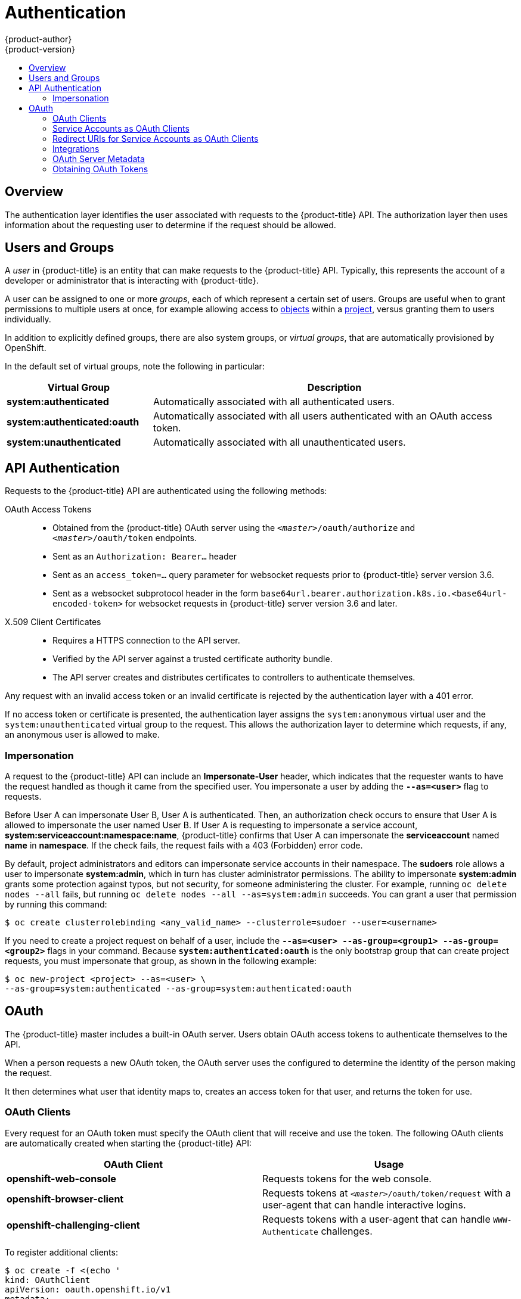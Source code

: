 [[architecture-additional-concepts-authentication]]
= Authentication
{product-author}
{product-version}
:data-uri:
:icons:
:experimental:
:toc: macro
:toc-title:

toc::[]

== Overview
The authentication layer identifies the user associated with requests to the
{product-title} API. The authorization layer then uses information about the
requesting user to determine if the request should be allowed.

ifdef::openshift-enterprise,openshift-origin[]
As an administrator, you can
xref:../../install_config/configuring_authentication.adoc#install-config-configuring-authentication[configure authentication]
using a xref:../../install_config/master_node_configuration.adoc#install-config-master-node-configuration[master
configuration file].
endif::[]

[[users-and-groups]]

== Users and Groups

A _user_ in {product-title} is an entity that can make requests to the
{product-title} API. Typically, this represents the account of a developer or
administrator that is interacting with {product-title}.

A user can be assigned to one or more _groups_, each of which represent a
certain set of users. Groups are useful when
ifdef::openshift-enterprise,openshift-origin[]
xref:../../admin_guide/manage_rbac.adoc#admin-guide-manage-rbac[managing authorization
policies]
endif::[]
ifdef::openshift-dedicated[]
managing authorization policies
endif::[]
to grant permissions to multiple users at once, for example allowing
access to xref:../core_concepts/index.adoc#architecture-core-concepts-index[objects] within a
xref:../core_concepts/projects_and_users.adoc#projects[project], versus granting
them to users individually.

In addition to explicitly defined groups, there are also
system groups, or _virtual groups_, that are automatically provisioned by
OpenShift.
ifdef::openshift-enterprise,openshift-origin[]
These can be seen when
xref:../../admin_guide/manage_rbac.adoc#viewing-cluster-bindings[viewing
cluster bindings].
endif::[]

In the default set of virtual groups, note the following in
particular:

[cols="2,5",options="header"]
|===

|Virtual Group |Description

|*system:authenticated* |Automatically associated with all authenticated users.
|*system:authenticated:oauth* |Automatically associated with all users authenticated with an OAuth access token.
|*system:unauthenticated* |Automatically associated with all unauthenticated users.

|===

[[api-authentication]]

== API Authentication
Requests to the {product-title} API are authenticated using the following
methods:

OAuth Access Tokens::
- Obtained from the {product-title} OAuth server using the
`_<master>_/oauth/authorize` and `_<master>_/oauth/token` endpoints.
- Sent as an `Authorization: Bearer...` header
- Sent as an `access_token=...` query parameter for websocket requests prior to
{product-title} server version 3.6.
- Sent as a websocket subprotocol header in the form
`base64url.bearer.authorization.k8s.io.<base64url-encoded-token>` for websocket
requests in {product-title} server version 3.6 and later.

X.509 Client Certificates::
* Requires a HTTPS connection to the API server.
* Verified by the API server against a trusted certificate authority bundle.
* The API server creates and distributes certificates to controllers to authenticate themselves.

Any request with an invalid access token or an invalid certificate is rejected
by the authentication layer with a 401 error.

If no access token or certificate is presented, the authentication layer assigns
the `system:anonymous` virtual user and the `system:unauthenticated` virtual
group to the request. This allows the authorization layer to determine which
requests, if any, an anonymous user is allowed to make.

[[authentication-impersonation]]
=== Impersonation
A request to the {product-title} API can include an *Impersonate-User* header,
which indicates that the requester wants to have the request handled as though
it came from the specified user. You impersonate a user by adding
the `*--as=<user>*` flag to requests.

Before User A can impersonate User B, User A is authenticated.
Then, an authorization check occurs to ensure that User A is allowed to
impersonate the user named User B. If User A is requesting to impersonate a
service account, *system:serviceaccount:namespace:name*, {product-title} confirms
that User A can impersonate the *serviceaccount* named *name* in
*namespace*. If the check fails, the request fails with a 403 (Forbidden) error
code.

By default, project administrators and editors can impersonate
service accounts in their namespace. The *sudoers* role allows a user to
impersonate *system:admin*, which in turn has cluster administrator permissions.
The ability to impersonate *system:admin* grants some protection against typos,
but not security, for someone
administering the cluster. For example, running `oc delete nodes --all` fails,
but running `oc delete nodes --all --as=system:admin` succeeds. You
can grant a user that permission by running this command:

----
$ oc create clusterrolebinding <any_valid_name> --clusterrole=sudoer --user=<username>
----

If you need to create a project request on behalf of a user, include the
`*--as=<user> --as-group=<group1> --as-group=<group2>*` flags in your command.
Because `*system:authenticated:oauth*` is the only bootstrap group that can
create project requests, you must impersonate that group, as shown in the following example:

----
$ oc new-project <project> --as=<user> \
--as-group=system:authenticated --as-group=system:authenticated:oauth
----

[[oauth]]

== OAuth
The {product-title} master includes a built-in OAuth server. Users obtain OAuth
access tokens to authenticate themselves to the API.

When a person requests a new OAuth token, the OAuth server uses the configured
ifdef::openshift-enterprise,openshift-origin[]
xref:../../install_config/configuring_authentication.adoc#install-config-configuring-authentication[identity
provider]
endif::[]
ifdef::openshift-dedicated[]
identity provider
endif::[]
to determine the identity of the person making the request.

It then determines what user that identity maps to, creates an access token for
that user, and returns the token for use.

[[oauth-clients]]
=== OAuth Clients

Every request for an OAuth token must specify the OAuth client that will
receive and use the token. The following OAuth clients are automatically created
when starting the {product-title} API:

[options="header"]
|===

|OAuth Client |Usage

|*openshift-web-console*
|Requests tokens for the web console.

|*openshift-browser-client*
|Requests tokens at `_<master>_/oauth/token/request` with a user-agent that can handle interactive logins.

|*openshift-challenging-client*
|Requests tokens with a user-agent that can handle `WWW-Authenticate` challenges.

|===

To register additional clients:

====

----
$ oc create -f <(echo '
kind: OAuthClient
apiVersion: oauth.openshift.io/v1
metadata:
 name: demo <1>
secret: "..." <2>
redirectURIs:
 - "http://www.example.com/" <3>
grantMethod: prompt <4>
')
----
<1> The `name` of the OAuth client is used as the `client_id` parameter when making requests to `_<master>_/oauth/authorize` and `_<master>_/oauth/token`.
<2> The `secret` is used as the `client_secret` parameter when making requests to `_<master>_/oauth/token`.
<3> The `redirect_uri` parameter specified in requests to `_<master>_/oauth/authorize` and `_<master>_/oauth/token` must be equal to (or prefixed by) one of the URIs in `redirectURIs`.
<4> The `grantMethod` is used to determine what action to take when this client requests tokens and has not yet been granted access by the user. Uses the same values seen in Grant Options.
====

[[service-accounts-as-oauth-clients]]
=== Service Accounts as OAuth Clients

A service account can be used as a constrained form of OAuth client. Service accounts can
only request a subset of scopes that
allow access to some basic user information and role-based power inside of the
service account's own namespace:

* `user:info`
* `user:check-access`
* `role:<any_role>:<serviceaccount_namespace>`
* `role:<any_role>:<serviceaccount_namespace>:!`

When using a service account as an OAuth client:

* `client_id` is `system:serviceaccount:<serviceaccount_namespace>:<serviceaccount_name>`.
* `client_secret` can be any of the API tokens for that service account. For example:
+
----
$ oc sa get-token <serviceaccount_name>
----

* To get `WWW-Authenticate` challenges, set an
`serviceaccounts.openshift.io/oauth-want-challenges` annotation on the service
account to *true*.

* `redirect_uri` must match an annotation on the service account.
xref:redirect-uris-for-service-accounts[Redirect URIs for Service Accounts as
OAuth Clients] provides more information.

[[redirect-uris-for-service-accounts]]
=== Redirect URIs for Service Accounts as OAuth Clients

Annotation keys must have the prefix
`serviceaccounts.openshift.io/oauth-redirecturi.` or
`serviceaccounts.openshift.io/oauth-redirectreference.` such as:

----
serviceaccounts.openshift.io/oauth-redirecturi.<name>
----

In its simplest form, the annotation can be used to directly specify valid
redirect URIs. For example:

----
"serviceaccounts.openshift.io/oauth-redirecturi.first":  "https://example.com"
"serviceaccounts.openshift.io/oauth-redirecturi.second": "https://other.com"
----

The `first` and `second` postfixes in the above example are used to separate the
two valid redirect URIs.

In more complex configurations, static redirect URIs may not be enough. For
example, perhaps you want all ingresses for a route to be considered valid. This
is where dynamic redirect URIs via the
`serviceaccounts.openshift.io/oauth-redirectreference.` prefix come into play.

For example:

----
"serviceaccounts.openshift.io/oauth-redirectreference.first": "{\"kind\":\"OAuthRedirectReference\",\"apiVersion\":\"v1\",\"reference\":{\"kind\":\"Route\",\"name\":\"jenkins\"}}"
----

Since the value for this annotation contains serialized JSON data, it is easier
to see in an expanded format:

----

{
  "kind": "OAuthRedirectReference",
  "apiVersion": "v1",
  "reference": {
    "kind": "Route",
    "name": "jenkins"
  }
}

----

Now you can see that an `OAuthRedirectReference` allows us to reference the
route named `jenkins`. Thus, all ingresses for that route will now be considered
valid.  The full specification for an `OAuthRedirectReference` is:

----

{
  "kind": "OAuthRedirectReference",
  "apiVersion": "v1",
  "reference": {
    "kind": ..., <1>
    "name": ..., <2>
    "group": ... <3>
  }
}

----

<1> `kind` refers to the type of the object being referenced. Currently, only `route` is supported.
<2> `name` refers to the name of the object. The object must be in the same namespace as the service account.
<3> `group` refers to the group of the object. Leave this blank, as the group for a route is the empty string.

Both annotation prefixes can be combined to override the data provided by the
reference object. For example:

----
"serviceaccounts.openshift.io/oauth-redirecturi.first":  "custompath"
"serviceaccounts.openshift.io/oauth-redirectreference.first": "{\"kind\":\"OAuthRedirectReference\",\"apiVersion\":\"v1\",\"reference\":{\"kind\":\"Route\",\"name\":\"jenkins\"}}"
----

The `first` postfix is used to tie the annotations together. Assuming that the
`jenkins` route had an ingress of *_\https://example.com_*, now
*_\https://example.com/custompath_* is considered valid, but
*_\https://example.com_* is not.  The format for partially supplying override
data is as follows:

[cols="4a,8a",options="header"]
|===
|Type | Syntax
|Scheme| "https://"
|Hostname| "//website.com"
|Port| "//:8000"
|Path| "examplepath"
|===

[NOTE]
====
Specifying a host name override will replace the host name data from the
referenced object, which is not likely to be desired behavior.
====

Any combination of the above syntax can be combined using the following format:

`<scheme:>//<hostname><:port>/<path>`

The same object can be referenced more than once for more flexibility:

----
"serviceaccounts.openshift.io/oauth-redirecturi.first":  "custompath"
"serviceaccounts.openshift.io/oauth-redirectreference.first": "{\"kind\":\"OAuthRedirectReference\",\"apiVersion\":\"v1\",\"reference\":{\"kind\":\"Route\",\"name\":\"jenkins\"}}"
"serviceaccounts.openshift.io/oauth-redirecturi.second":  "//:8000"
"serviceaccounts.openshift.io/oauth-redirectreference.second": "{\"kind\":\"OAuthRedirectReference\",\"apiVersion\":\"v1\",\"reference\":{\"kind\":\"Route\",\"name\":\"jenkins\"}}"
----

Assuming that the route named `jenkins` has an ingress of
*_\https://example.com_*, then both *_\https://example.com:8000_* and
*_\https://example.com/custompath_* are considered valid.

Static and dynamic annotations can be used at the same time to achieve the
desired behavior:

----
"serviceaccounts.openshift.io/oauth-redirectreference.first": "{\"kind\":\"OAuthRedirectReference\",\"apiVersion\":\"v1\",\"reference\":{\"kind\":\"Route\",\"name\":\"jenkins\"}}"
"serviceaccounts.openshift.io/oauth-redirecturi.second": "https://other.com"
----

[[api-events-oauth-clients]]
==== API Events for OAuth

In some cases the API server returns an *unexpected condition* error message
that is difficult to debug without direct access to the API master log.
The underlying reason for the error is purposely obscured in order
to avoid providing an unauthenticated user with information about the server's state.

A subset of these errors is related to service account OAuth configuration issues.
These issues are captured in events that can be viewed by non-administrator users. When encountering
an *unexpected condition* server error during OAuth, run `oc get events` to view these events under `ServiceAccount`.

The following example warns of a service account that is missing a proper OAuth redirect URI:

----
$ oc get events | grep ServiceAccount
1m         1m          1         proxy                    ServiceAccount                                  Warning   NoSAOAuthRedirectURIs   service-account-oauth-client-getter   system:serviceaccount:myproject:proxy has no redirectURIs; set serviceaccounts.openshift.io/oauth-redirecturi.<some-value>=<redirect> or create a dynamic URI using serviceaccounts.openshift.io/oauth-redirectreference.<some-value>=<reference>
----

Running `oc describe sa/<service-account-name>` reports any OAuth events associated with the given service account name.

----
$ oc describe sa/proxy | grep -A5 Events
Events:
  FirstSeen     LastSeen        Count   From                                    SubObjectPath   Type            Reason                  Message
  ---------     --------        -----   ----                                    -------------   --------        ------                  -------
  3m            3m              1       service-account-oauth-client-getter                     Warning         NoSAOAuthRedirectURIs   system:serviceaccount:myproject:proxy has no redirectURIs; set serviceaccounts.openshift.io/oauth-redirecturi.<some-value>=<redirect> or create a dynamic URI using serviceaccounts.openshift.io/oauth-redirectreference.<some-value>=<reference>
----

The following is a  a list of the possible event errors:

**No redirect URI annotations or an invalid URI is specified**

----
Reason                  Message
NoSAOAuthRedirectURIs   system:serviceaccount:myproject:proxy has no redirectURIs; set serviceaccounts.openshift.io/oauth-redirecturi.<some-value>=<redirect> or create a dynamic URI using serviceaccounts.openshift.io/oauth-redirectreference.<some-value>=<reference>
----

**Invalid route specified**

----
Reason                  Message
NoSAOAuthRedirectURIs   [routes.route.openshift.io "<name>" not found, system:serviceaccount:myproject:proxy has no redirectURIs; set serviceaccounts.openshift.io/oauth-redirecturi.<some-value>=<redirect> or create a dynamic URI using serviceaccounts.openshift.io/oauth-redirectreference.<some-value>=<reference>]
----

**Invalid reference type specified**

----
Reason                  Message
NoSAOAuthRedirectURIs   [no kind "<name>" is registered for version "v1", system:serviceaccount:myproject:proxy has no redirectURIs; set serviceaccounts.openshift.io/oauth-redirecturi.<some-value>=<redirect> or create a dynamic URI using serviceaccounts.openshift.io/oauth-redirectreference.<some-value>=<reference>]
----

**Missing SA tokens**

----
Reason                  Message
NoSAOAuthTokens         system:serviceaccount:myproject:proxy has no tokens
----

===== Sample API Event Caused by a Possible Misconfiguration

The following steps represent one way a user could get into a broken state and how to debug or fix the issue:

. Create a project utilizing a service account as an OAuth client.

.. Create YAML for a proxy service account object and ensure it uses the route `proxy`:
+
----
vi serviceaccount.yaml
----
+
Add the following sample code:
+
----
apiVersion: v1
kind: ServiceAccount
metadata:
  name: proxy
  annotations:
    serviceaccounts.openshift.io/oauth-redirectreference.primary: '{"kind":"OAuthRedirectReference","apiVersion":"v1","reference":{"kind":"Route","name":"proxy"}}'
----

.. Create YAML for a route object to create a secure connection to the proxy:
+
----
vi route.yaml
----
+
Add the following sample code:
+
----
apiVersion: route.openshift.io/v1
kind: Route
metadata:
  name: proxy
spec:
  to:
    name: proxy
  tls:
    termination: Reencrypt
apiVersion: v1
kind: Service
metadata:
  name: proxy
  annotations:
    service.alpha.openshift.io/serving-cert-secret-name: proxy-tls
spec:
  ports:
  - name: proxy
    port: 443
    targetPort: 8443
  selector:
    app: proxy
----

.. Create a YAML for a deployment configuration to launch a proxy as a sidecar:
+
----
vi proxysidecar.yaml
----
+
Add the following sample code:
+
----
apiVersion: extensions/v1beta1
kind: Deployment
metadata:
  name: proxy
spec:
  replicas: 1
  selector:
    matchLabels:
      app: proxy
  template:
    metadata:
      labels:
        app: proxy
    spec:
      serviceAccountName: proxy
      containers:
      - name: oauth-proxy
        image: openshift/oauth-proxy:v1.0.0
        imagePullPolicy: IfNotPresent
        ports:
        - containerPort: 8443
          name: public
        args:
        - --https-address=:8443
        - --provider=openshift
        - --openshift-service-account=proxy
        - --upstream=http://localhost:8080
        - --tls-cert=/etc/tls/private/tls.crt
        - --tls-key=/etc/tls/private/tls.key
        - --cookie-secret=SECRET
        volumeMounts:
        - mountPath: /etc/tls/private
          name: proxy-tls

      - name: app
        image: openshift/hello-openshift:latest
      volumes:
      - name: proxy-tls
        secret:
          secretName: proxy-tls
----
+
.. Create the objects
+
----
oc create -f serviceaccount.yaml
oc create -f route.yaml
oc create -f proxysidecar.yaml
----

. Run `oc edit sa/proxy` to edit the service account and change the `serviceaccounts.openshift.io/oauth-redirectreference` annotation to point to a Route that does not exist.
+
----
apiVersion: v1
imagePullSecrets:
- name: proxy-dockercfg-08d5n
kind: ServiceAccount
metadata:
  annotations:
    serviceaccounts.openshift.io/oauth-redirectreference.primary: '{"kind":"OAuthRedirectReference","apiVersion":"v1","reference":{"kind":"Route","name":"notexist"}}'
...
----

. Review the OAuth log for the service to locate the server error:
+
----
The authorization server encountered an unexpected condition that prevented it from fulfilling the request.
----

. Run `oc get events` to view the `ServiceAccount` event:
+
----
oc get events | grep ServiceAccount

23m        23m         1         proxy                    ServiceAccount                                  Warning   NoSAOAuthRedirectURIs   service-account-oauth-client-getter   [routes.route.openshift.io "notexist" not found, system:serviceaccount:myproject:proxy has no redirectURIs; set serviceaccounts.openshift.io/oauth-redirecturi.<some-value>=<redirect> or create a dynamic URI using serviceaccounts.openshift.io/oauth-redirectreference.<some-value>=<reference>]
----

[[integrations]]
=== Integrations

All requests for OAuth tokens involve a request to `_<master>_/oauth/authorize`.
Most authentication integrations place an authenticating proxy in front of this
endpoint, or configure {product-title} to validate credentials against a backing
ifdef::openshift-enterprise,openshift-origin[]
xref:../../install_config/configuring_authentication.adoc#install-config-configuring-authentication[identity
provider].
endif::[]
ifdef::openshift-dedicated[]
identity provider.
endif::[]
Requests to `_<master>_/oauth/authorize` can come from user-agents that cannot
display interactive login pages, such as the CLI. Therefore, {product-title}
supports authenticating using a `WWW-Authenticate` challenge in addition to
interactive login flows.

If an authenticating proxy is placed in front of the
`_<master>_/oauth/authorize` endpoint, it should send unauthenticated,
non-browser user-agents `WWW-Authenticate` challenges, rather than displaying an
interactive login page or redirecting to an interactive login flow.

[NOTE]
====
To prevent cross-site request forgery (CSRF) attacks against browser clients, Basic authentication challenges
should only be sent if a `X-CSRF-Token` header is present on the request. Clients that expect
to receive Basic `WWW-Authenticate` challenges should set this header to a non-empty value.

If the authenticating proxy cannot support `WWW-Authenticate` challenges, or if
{product-title} is configured to use an identity provider that does not support
WWW-Authenticate challenges, users can visit `_<master>_/oauth/token/request`
using a browser to obtain an access token manually.
====

[[oauth-server-metadata]]
=== OAuth Server Metadata

Applications running in {product-title} may need to discover information about
the built-in OAuth server. For example, they may need to discover what the
address of the `<master>` server is without manual configuration.  To aid in
this, {product-title} implements the IETF
link:https://tools.ietf.org/html/draft-ietf-oauth-discovery-10[OAuth 2.0 Authorization Server Metadata] draft specification.

Thus, any application running inside the cluster can issue a `GET` request to
*_\https://openshift.default.svc/.well-known/oauth-authorization-server_* to fetch
the following information:

----
{
  "issuer": "https://<master>", <1>
  "authorization_endpoint": "https://<master>/oauth/authorize", <2>
  "token_endpoint": "https://<master>/oauth/token", <3>
  "scopes_supported": [ <4>
    "user:full",
    "user:info",
    "user:check-access",
    "user:list-scoped-projects",
    "user:list-projects"
  ],
  "response_types_supported": [ <5>
    "code",
    "token"
  ],
  "grant_types_supported": [ <6>
    "authorization_code",
    "implicit"
  ],
  "code_challenge_methods_supported": [ <7>
    "plain",
    "S256"
  ]
}
----
<1> The authorization server's issuer identifier, which is a URL that uses the
`https` scheme and has no query or fragment components. This is the location
where `.well-known` link:https://tools.ietf.org/html/rfc5785[RFC 5785] resources
containing information about the authorization server are published.
<2> URL of the authorization server's authorization endpoint. See
link:https://tools.ietf.org/html/rfc6749[RFC 6749].
<3> URL of the authorization server's token endpoint. See
link:https://tools.ietf.org/html/rfc6749[RFC 6749].
<4> JSON array containing a list of the OAuth 2.0
link:https://tools.ietf.org/html/rfc6749[RFC 6749] scope values that this
authorization server supports. Note that not all supported scope values are
advertised.
<5> JSON array containing a list of the OAuth 2.0 `response_type` values that this
authorization server supports. The array values used are the same as those used
with the `response_types` parameter defined by "OAuth 2.0 Dynamic Client
Registration Protocol" in link:https://tools.ietf.org/html/rfc7591[RFC 7591].
<6> JSON array containing a list of the OAuth 2.0 grant type values that this
authorization server supports. The array values used are the same as those used
with the `grant_types` parameter defined by *OAuth 2.0 Dynamic Client
Registration Protocol* in link:https://tools.ietf.org/html/rfc7591[RFC 7591].
<7> JSON array containing a list of PKCE
link:https://tools.ietf.org/html/rfc7636[RFC 7636] code challenge methods
supported by this authorization server. Code challenge method values are used in
the `code_challenge_method` parameter defined in
link:https://tools.ietf.org/html/rfc7636#section-4.3[Section 4.3 of RFC 7636].
The valid code challenge method values are those registered in the IANA *PKCE
Code Challenge Methods* registry.  See
link:http://www.iana.org/assignments/oauth-parameters[IANA OAuth Parameters].


[[obtaining-oauth-tokens]]
=== Obtaining OAuth Tokens

The OAuth server supports standard
link:https://tools.ietf.org/html/rfc6749#section-4.1[authorization code grant]
and the link:https://tools.ietf.org/html/rfc6749#section-4.2[implicit grant]
OAuth authorization flows.

When requesting an OAuth token using the implicit grant flow
(`response_type=token`) with a client_id configured to request `WWW-Authenticate
challenges` (like `openshift-challenging-client`), these are the possible server
responses from `/oauth/authorize`, and how they should be handled:

[cols="2a,8a,8a",options="header"]
|===
|Status | Content                                                                                                                                          | Client response
|302    | `Location` header containing an `access_token` parameter in the URL fragment (link:https://tools.ietf.org/html/rfc6749#section-4.2.2[RFC 4.2.2]) | Use the `access_token` value as the OAuth token
|302    | `Location` header containing an `error` query parameter (link:https://tools.ietf.org/html/rfc6749#section-4.1.2.1[RFC 4.1.2.1])                  | Fail, optionally surfacing the `error` (and optional `error_description`) query values to the user
|302    | Other `Location` header                                                                                                                          | Follow the redirect, and process the result using these rules
|401    | `WWW-Authenticate` header present                                                                                                                | Respond to challenge if type is recognized (e.g. `Basic`, `Negotiate`, etc), resubmit request, and process the result using these rules
|401    | `WWW-Authenticate` header missing                                                                                                                | No challenge authentication is possible. Fail and show response body (which might contain links or details on alternate methods to obtain an OAuth token)
|Other  | Other                                                                                                                                            | Fail, optionally surfacing response body to the user
|===

ifdef::openshift-enterprise,openshift-origin[]
[[authentication-prometheus-system-metrics]]
=== Authentication Metrics for Prometheus

{product-title} captures the following Prometheus system metrics during authentication attempts:

* `openshift_auth_basic_password_count` counts the number of `oc login` user name and password attempts.
* `openshift_auth_basic_password_count_result` counts the number of `oc login` user name and password attempts by result (success or error).
* `openshift_auth_form_password_count` counts the number of web console login attempts.
* `openshift_auth_form_password_count_result` counts the number of web console login attempts by result (success or error).
* `openshift_auth_password_total` counts the total number of `oc login` and web console login attempts.
endif::openshift-enterprise,openshift-origin[]